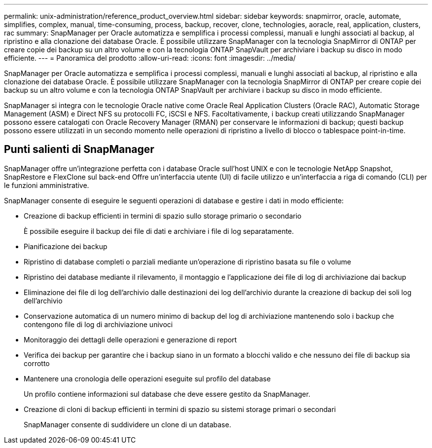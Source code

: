 ---
permalink: unix-administration/reference_product_overview.html 
sidebar: sidebar 
keywords: snapmirror, oracle, automate, simplifies, complex, manual, time-consuming, process, backup, recover, clone, technologies, aoracle, real, application, clusters, rac 
summary: SnapManager per Oracle automatizza e semplifica i processi complessi, manuali e lunghi associati al backup, al ripristino e alla clonazione dei database Oracle. È possibile utilizzare SnapManager con la tecnologia SnapMirror di ONTAP per creare copie dei backup su un altro volume e con la tecnologia ONTAP SnapVault per archiviare i backup su disco in modo efficiente. 
---
= Panoramica del prodotto
:allow-uri-read: 
:icons: font
:imagesdir: ../media/


[role="lead"]
SnapManager per Oracle automatizza e semplifica i processi complessi, manuali e lunghi associati al backup, al ripristino e alla clonazione dei database Oracle. È possibile utilizzare SnapManager con la tecnologia SnapMirror di ONTAP per creare copie dei backup su un altro volume e con la tecnologia ONTAP SnapVault per archiviare i backup su disco in modo efficiente.

SnapManager si integra con le tecnologie Oracle native come Oracle Real Application Clusters (Oracle RAC), Automatic Storage Management (ASM) e Direct NFS su protocolli FC, iSCSI e NFS. Facoltativamente, i backup creati utilizzando SnapManager possono essere catalogati con Oracle Recovery Manager (RMAN) per conservare le informazioni di backup; questi backup possono essere utilizzati in un secondo momento nelle operazioni di ripristino a livello di blocco o tablespace point-in-time.



== Punti salienti di SnapManager

SnapManager offre un'integrazione perfetta con i database Oracle sull'host UNIX e con le tecnologie NetApp Snapshot, SnapRestore e FlexClone sul back-end Offre un'interfaccia utente (UI) di facile utilizzo e un'interfaccia a riga di comando (CLI) per le funzioni amministrative.

SnapManager consente di eseguire le seguenti operazioni di database e gestire i dati in modo efficiente:

* Creazione di backup efficienti in termini di spazio sullo storage primario o secondario
+
È possibile eseguire il backup dei file di dati e archiviare i file di log separatamente.

* Pianificazione dei backup
* Ripristino di database completi o parziali mediante un'operazione di ripristino basata su file o volume
* Ripristino dei database mediante il rilevamento, il montaggio e l'applicazione dei file di log di archiviazione dai backup
* Eliminazione dei file di log dell'archivio dalle destinazioni dei log dell'archivio durante la creazione di backup dei soli log dell'archivio
* Conservazione automatica di un numero minimo di backup del log di archiviazione mantenendo solo i backup che contengono file di log di archiviazione univoci
* Monitoraggio dei dettagli delle operazioni e generazione di report
* Verifica dei backup per garantire che i backup siano in un formato a blocchi valido e che nessuno dei file di backup sia corrotto
* Mantenere una cronologia delle operazioni eseguite sul profilo del database
+
Un profilo contiene informazioni sul database che deve essere gestito da SnapManager.

* Creazione di cloni di backup efficienti in termini di spazio su sistemi storage primari o secondari
+
SnapManager consente di suddividere un clone di un database.



